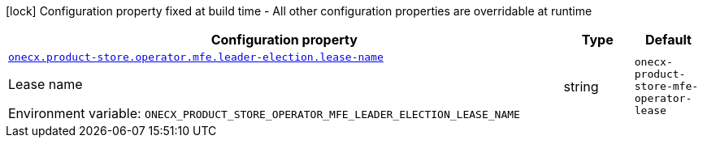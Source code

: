 :summaryTableId: onecx-product-store-mfe-operator
[.configuration-legend]
icon:lock[title=Fixed at build time] Configuration property fixed at build time - All other configuration properties are overridable at runtime
[.configuration-reference.searchable, cols="80,.^10,.^10"]
|===

h|[.header-title]##Configuration property##
h|Type
h|Default

a| [[onecx-product-store-mfe-operator_onecx-product-store-operator-mfe-leader-election-lease-name]] [.property-path]##link:#onecx-product-store-mfe-operator_onecx-product-store-operator-mfe-leader-election-lease-name[`onecx.product-store.operator.mfe.leader-election.lease-name`]##

[.description]
--
Lease name


ifdef::add-copy-button-to-env-var[]
Environment variable: env_var_with_copy_button:+++ONECX_PRODUCT_STORE_OPERATOR_MFE_LEADER_ELECTION_LEASE_NAME+++[]
endif::add-copy-button-to-env-var[]
ifndef::add-copy-button-to-env-var[]
Environment variable: `+++ONECX_PRODUCT_STORE_OPERATOR_MFE_LEADER_ELECTION_LEASE_NAME+++`
endif::add-copy-button-to-env-var[]
--
|string
|`onecx-product-store-mfe-operator-lease`

|===


:!summaryTableId: